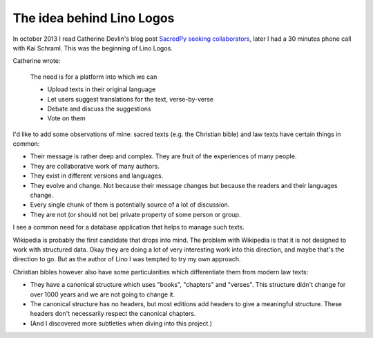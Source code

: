 ===========================
The idea behind Lino Logos
===========================

In october 2013 I read Catherine Devlin's 
blog post `SacredPy seeking collaborators
<http://catherinedevlin.blogspot.com/2013/10/sacredpy-seeking-collaborators.html>`_,
later I had a 30 minutes phone call with Kai Schraml. 
This was the beginning of Lino Logos.

Catherine wrote:

    The need is for a platform into which we can

    - Upload texts in their original language
    - Let users suggest translations for the text, verse-by-verse
    - Debate and discuss the suggestions
    - Vote on them
    
I'd like to add some observations of mine: sacred texts (e.g. the 
Christian bible) and law texts have certain things in common:

- Their message is rather deep and complex.
  They are fruit of the experiences of many people.
- They are collaborative work of many authors.
- They exist in different versions and languages.
- They evolve and change. Not because their message changes but because 
  the readers and their languages change.
- Every single chunk of them is potentially source of a lot of discussion.
- They are not (or should not be) private property of some person or group.

I see a common need for a database application that helps to manage 
such texts.

Wikipedia is probably the first candidate that drops into mind.
The problem with Wikipedia is that it is not designed to work with 
structured data. Okay they are doing a lot of very interesting work 
into this direction, and maybe that's the direction to go. 
But as the author of Lino I was tempted to try my own approach.

Christian bibles however also have some particularities which 
differentiate them from modern law texts:

- They have a canonical structure which uses "books", "chapters" and 
  "verses". This structure didn't change for over 1000 years
  and we are not going to change it.
  
- The canonical structure has no headers, 
  but most editions add headers to give a meaningful structure. 
  These headers don't necessarily respect the canonical chapters.

- (And I discovered more subtleties when diving into this project.)
